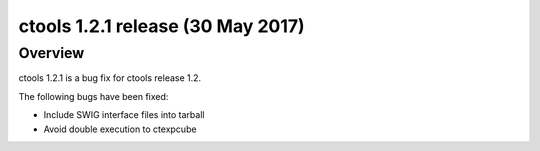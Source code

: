 .. _1.2.1:

ctools 1.2.1 release (30 May 2017)
======================================

Overview
--------

ctools 1.2.1 is a bug fix for ctools release 1.2.

The following bugs have been fixed:

* Include SWIG interface files into tarball
* Avoid double execution to ctexpcube
